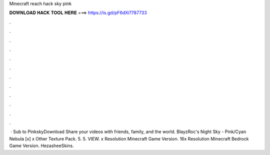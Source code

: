 Minecraft reach hack sky pink

𝐃𝐎𝐖𝐍𝐋𝐎𝐀𝐃 𝐇𝐀𝐂𝐊 𝐓𝐎𝐎𝐋 𝐇𝐄𝐑𝐄 ===> https://is.gd/pF6dXi?787733

.

.

.

.

.

.

.

.

.

.

.

.

 · Sub to PinkskyDownload Share your videos with friends, family, and the world. BlayzRoc's Night Sky - Pink/Cyan Nebula [x] x Other Texture Pack. 5. 5. VIEW. x Resolution Minecraft Game Version. 16x Resolution Minecraft Bedrock Game Version. HezasheeSkins.